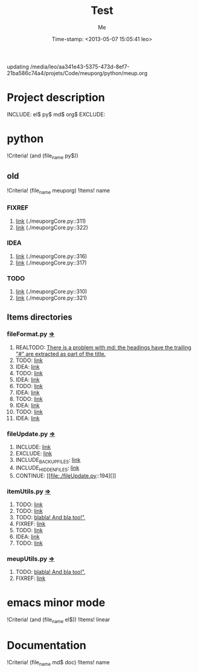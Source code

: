 updating /media/leo/aa341e43-5375-473d-8ef7-21ba586c74a4/projets/Code/meuporg/python/meup.org
#+TITLE: Test
#+DESCRIPTION: short description
#+AUTHOR: Me
#+DATE: Time-stamp: <2013-05-07 15:05:41 leo>
#+STARTUP: hidestars indent align




* Project description

INCLUDE: el$ py$ md$ org$
EXCLUDE:

* python
!Criteria! (and (file_name py$))
** old
!Criteria! (file_name meuporg)
!Items! name
*** FIXREF
1. [[file:./meuporgCore.py::311][link]] (./meuporgCore.py::311)
2. [[file:./meuporgCore.py::322][link]] (./meuporgCore.py::322)
*** IDEA
1. [[file:./meuporgCore.py::316][link]] (./meuporgCore.py::316)
2. [[file:./meuporgCore.py::317][link]] (./meuporgCore.py::317)
*** TODO
1. [[file:./meuporgCore.py::310][link]] (./meuporgCore.py::310)
2. [[file:./meuporgCore.py::321][link]] (./meuporgCore.py::321)
** Items directories
*** fileFormat.py [[./fileFormat.py][=>]] 
1. REALTODO: [[file:./fileFormat.py::246][There is a problem with md: the headings have the trailing "#" are extracted as part of the title.]]
2. TODO: [[file:./fileFormat.py::436][link]]
3. IDEA: [[file:./fileFormat.py::437][link]]
4. TODO: [[file:./fileFormat.py::451][link]]
5. IDEA: [[file:./fileFormat.py::452][link]]
6. TODO: [[file:./fileFormat.py::455][link]]
7. IDEA: [[file:./fileFormat.py::456][link]]
8. TODO: [[file:./fileFormat.py::460][link]]
9. IDEA: [[file:./fileFormat.py::461][link]]
10. TODO: [[file:./fileFormat.py::464][link]]
11. IDEA: [[file:./fileFormat.py::465][link]]
*** fileUpdate.py [[./fileUpdate.py][=>]] 
1. INCLUDE: [[file:./fileUpdate.py::64][link]]
2. EXCLUDE: [[file:./fileUpdate.py::68][link]]
3. INCLUDE_BACKUP_FILES: [[file:./fileUpdate.py::72][link]]
4. INCLUDE_HIDDEN_FILES: [[file:./fileUpdate.py::76][link]]
5. CONTINUE: [[file:./fileUpdate.py::194][]]
*** itemUtils.py [[./itemUtils.py][=>]] 
1. TODO: [[file:./itemUtils.py::90][link]]
2. TODO: [[file:./itemUtils.py::104][link]]
3. TODO: [[file:./itemUtils.py::219][blabla! And bla too!",]]
4. FIXREF: [[file:./itemUtils.py::224][link]]
5. TODO: [[file:./itemUtils.py::234][link]]
6. IDEA: [[file:./itemUtils.py::235][link]]
7. TODO: [[file:./itemUtils.py::236][link]]
*** meupUtils.py [[./meupUtils.py][=>]] 
1. TODO: [[file:./meupUtils.py::307][blabla! And bla too!",]]
2. FIXREF: [[file:./meupUtils.py::314][link]]
* emacs minor mode
!Criteria! (and (file_name el$))
!Items! linear
* Documentation
!Criteria! (file_name md$ doc)
!Items! name

